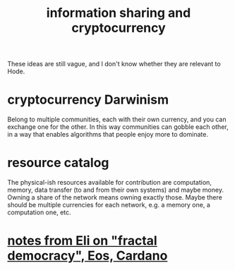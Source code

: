 :PROPERTIES:
:ID:       bc0ba15e-6be8-4c0a-851c-0660c70de2b4
:END:
#+title: information sharing and cryptocurrency
These ideas are still vague,
and I don't know whether they are relevant to Hode.
* cryptocurrency Darwinism
  Belong to multiple communities, each with their own currency, and you can exchange one for the other. In this way communities can gobble each other, in a way that enables algorithms that people enjoy more to dominate.
* resource catalog
  The physical-ish resources available for contribution are computation, memory, data transfer (to and from their own systems) and maybe money. Owning a share of the network means owning exactly those. Maybe there should be multiple currencies for each network, e.g. a memory one, a computation one, etc.
* [[https://github.com/JeffreyBenjaminBrown/public_notes_with_github-navigable_links/blob/master/notes_from_eli_on_fractal_democracy_eos_cardano.org][notes from Eli on "fractal democracy", Eos, Cardano]]
